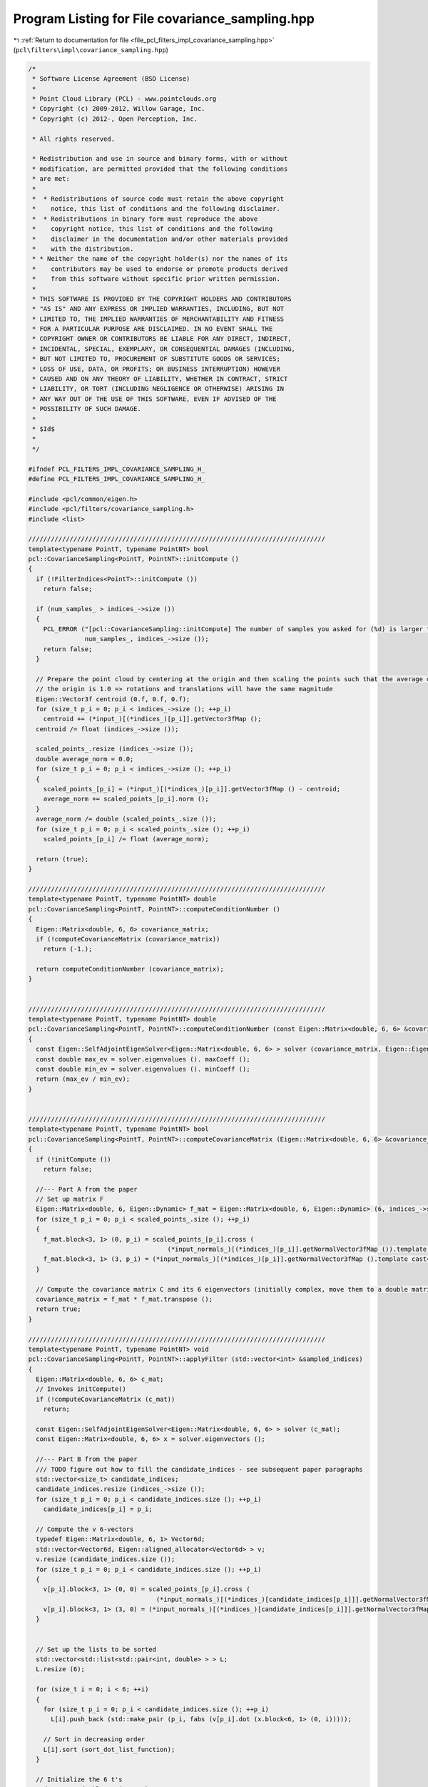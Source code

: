 
.. _program_listing_file_pcl_filters_impl_covariance_sampling.hpp:

Program Listing for File covariance_sampling.hpp
================================================

|exhale_lsh| :ref:`Return to documentation for file <file_pcl_filters_impl_covariance_sampling.hpp>` (``pcl\filters\impl\covariance_sampling.hpp``)

.. |exhale_lsh| unicode:: U+021B0 .. UPWARDS ARROW WITH TIP LEFTWARDS

.. code-block:: cpp

   /*
    * Software License Agreement (BSD License)
    *
    * Point Cloud Library (PCL) - www.pointclouds.org
    * Copyright (c) 2009-2012, Willow Garage, Inc.
    * Copyright (c) 2012-, Open Perception, Inc.
   
    * All rights reserved.
   
    * Redistribution and use in source and binary forms, with or without
    * modification, are permitted provided that the following conditions
    * are met:
    *
    *  * Redistributions of source code must retain the above copyright
    *    notice, this list of conditions and the following disclaimer.
    *  * Redistributions in binary form must reproduce the above
    *    copyright notice, this list of conditions and the following
    *    disclaimer in the documentation and/or other materials provided
    *    with the distribution.
    * * Neither the name of the copyright holder(s) nor the names of its
    *    contributors may be used to endorse or promote products derived
    *    from this software without specific prior written permission.
    *
    * THIS SOFTWARE IS PROVIDED BY THE COPYRIGHT HOLDERS AND CONTRIBUTORS
    * "AS IS" AND ANY EXPRESS OR IMPLIED WARRANTIES, INCLUDING, BUT NOT
    * LIMITED TO, THE IMPLIED WARRANTIES OF MERCHANTABILITY AND FITNESS
    * FOR A PARTICULAR PURPOSE ARE DISCLAIMED. IN NO EVENT SHALL THE
    * COPYRIGHT OWNER OR CONTRIBUTORS BE LIABLE FOR ANY DIRECT, INDIRECT,
    * INCIDENTAL, SPECIAL, EXEMPLARY, OR CONSEQUENTIAL DAMAGES (INCLUDING,
    * BUT NOT LIMITED TO, PROCUREMENT OF SUBSTITUTE GOODS OR SERVICES;
    * LOSS OF USE, DATA, OR PROFITS; OR BUSINESS INTERRUPTION) HOWEVER
    * CAUSED AND ON ANY THEORY OF LIABILITY, WHETHER IN CONTRACT, STRICT
    * LIABILITY, OR TORT (INCLUDING NEGLIGENCE OR OTHERWISE) ARISING IN
    * ANY WAY OUT OF THE USE OF THIS SOFTWARE, EVEN IF ADVISED OF THE
    * POSSIBILITY OF SUCH DAMAGE.
    *
    * $Id$
    *
    */
   
   #ifndef PCL_FILTERS_IMPL_COVARIANCE_SAMPLING_H_
   #define PCL_FILTERS_IMPL_COVARIANCE_SAMPLING_H_
   
   #include <pcl/common/eigen.h>
   #include <pcl/filters/covariance_sampling.h>
   #include <list>
   
   ///////////////////////////////////////////////////////////////////////////////
   template<typename PointT, typename PointNT> bool
   pcl::CovarianceSampling<PointT, PointNT>::initCompute ()
   {
     if (!FilterIndices<PointT>::initCompute ())
       return false;
   
     if (num_samples_ > indices_->size ())
     {
       PCL_ERROR ("[pcl::CovarianceSampling::initCompute] The number of samples you asked for (%d) is larger than the number of input indices (%lu)\n",
                  num_samples_, indices_->size ());
       return false;
     }
   
     // Prepare the point cloud by centering at the origin and then scaling the points such that the average distance from
     // the origin is 1.0 => rotations and translations will have the same magnitude
     Eigen::Vector3f centroid (0.f, 0.f, 0.f);
     for (size_t p_i = 0; p_i < indices_->size (); ++p_i)
       centroid += (*input_)[(*indices_)[p_i]].getVector3fMap ();
     centroid /= float (indices_->size ());
   
     scaled_points_.resize (indices_->size ());
     double average_norm = 0.0;
     for (size_t p_i = 0; p_i < indices_->size (); ++p_i)
     {
       scaled_points_[p_i] = (*input_)[(*indices_)[p_i]].getVector3fMap () - centroid;
       average_norm += scaled_points_[p_i].norm ();
     }
     average_norm /= double (scaled_points_.size ());
     for (size_t p_i = 0; p_i < scaled_points_.size (); ++p_i)
       scaled_points_[p_i] /= float (average_norm);
   
     return (true);
   }
   
   ///////////////////////////////////////////////////////////////////////////////
   template<typename PointT, typename PointNT> double
   pcl::CovarianceSampling<PointT, PointNT>::computeConditionNumber ()
   {
     Eigen::Matrix<double, 6, 6> covariance_matrix;
     if (!computeCovarianceMatrix (covariance_matrix))
       return (-1.);
   
     return computeConditionNumber (covariance_matrix);
   }
   
   
   ///////////////////////////////////////////////////////////////////////////////
   template<typename PointT, typename PointNT> double
   pcl::CovarianceSampling<PointT, PointNT>::computeConditionNumber (const Eigen::Matrix<double, 6, 6> &covariance_matrix)
   {
     const Eigen::SelfAdjointEigenSolver<Eigen::Matrix<double, 6, 6> > solver (covariance_matrix, Eigen::EigenvaluesOnly);
     const double max_ev = solver.eigenvalues (). maxCoeff ();
     const double min_ev = solver.eigenvalues (). minCoeff ();
     return (max_ev / min_ev);
   }
   
   
   ///////////////////////////////////////////////////////////////////////////////
   template<typename PointT, typename PointNT> bool
   pcl::CovarianceSampling<PointT, PointNT>::computeCovarianceMatrix (Eigen::Matrix<double, 6, 6> &covariance_matrix)
   {
     if (!initCompute ())
       return false;
   
     //--- Part A from the paper
     // Set up matrix F
     Eigen::Matrix<double, 6, Eigen::Dynamic> f_mat = Eigen::Matrix<double, 6, Eigen::Dynamic> (6, indices_->size ());
     for (size_t p_i = 0; p_i < scaled_points_.size (); ++p_i)
     {
       f_mat.block<3, 1> (0, p_i) = scaled_points_[p_i].cross (
                                        (*input_normals_)[(*indices_)[p_i]].getNormalVector3fMap ()).template cast<double> ();
       f_mat.block<3, 1> (3, p_i) = (*input_normals_)[(*indices_)[p_i]].getNormalVector3fMap ().template cast<double> ();
     }
   
     // Compute the covariance matrix C and its 6 eigenvectors (initially complex, move them to a double matrix)
     covariance_matrix = f_mat * f_mat.transpose ();
     return true;
   }
   
   ///////////////////////////////////////////////////////////////////////////////
   template<typename PointT, typename PointNT> void
   pcl::CovarianceSampling<PointT, PointNT>::applyFilter (std::vector<int> &sampled_indices)
   {
     Eigen::Matrix<double, 6, 6> c_mat;
     // Invokes initCompute()
     if (!computeCovarianceMatrix (c_mat))
       return;
   
     const Eigen::SelfAdjointEigenSolver<Eigen::Matrix<double, 6, 6> > solver (c_mat);
     const Eigen::Matrix<double, 6, 6> x = solver.eigenvectors ();
   
     //--- Part B from the paper
     /// TODO figure out how to fill the candidate_indices - see subsequent paper paragraphs
     std::vector<size_t> candidate_indices;
     candidate_indices.resize (indices_->size ());
     for (size_t p_i = 0; p_i < candidate_indices.size (); ++p_i)
       candidate_indices[p_i] = p_i;
   
     // Compute the v 6-vectors
     typedef Eigen::Matrix<double, 6, 1> Vector6d;
     std::vector<Vector6d, Eigen::aligned_allocator<Vector6d> > v;
     v.resize (candidate_indices.size ());
     for (size_t p_i = 0; p_i < candidate_indices.size (); ++p_i)
     {
       v[p_i].block<3, 1> (0, 0) = scaled_points_[p_i].cross (
                                     (*input_normals_)[(*indices_)[candidate_indices[p_i]]].getNormalVector3fMap ()).template cast<double> ();
       v[p_i].block<3, 1> (3, 0) = (*input_normals_)[(*indices_)[candidate_indices[p_i]]].getNormalVector3fMap ().template cast<double> ();
     }
   
   
     // Set up the lists to be sorted
     std::vector<std::list<std::pair<int, double> > > L;
     L.resize (6);
   
     for (size_t i = 0; i < 6; ++i)
     {
       for (size_t p_i = 0; p_i < candidate_indices.size (); ++p_i)
         L[i].push_back (std::make_pair (p_i, fabs (v[p_i].dot (x.block<6, 1> (0, i)))));
   
       // Sort in decreasing order
       L[i].sort (sort_dot_list_function);
     }
   
     // Initialize the 6 t's
     std::vector<double> t (6, 0.0);
   
     sampled_indices.resize (num_samples_);
     std::vector<bool> point_sampled (candidate_indices.size (), false);
     // Now select the actual points
     for (size_t sample_i = 0; sample_i < num_samples_; ++sample_i)
     {
       // Find the most unconstrained dimension, i.e., the minimum t
       size_t min_t_i = 0;
       for (size_t i = 0; i < 6; ++i)
       {
         if (t[min_t_i] > t[i])
           min_t_i = i;
       }
   
       // Add the point from the top of the list corresponding to the dimension to the set of samples
       while (point_sampled [L[min_t_i].front ().first])
         L[min_t_i].pop_front ();
   
       sampled_indices[sample_i] = L[min_t_i].front ().first;
       point_sampled[L[min_t_i].front ().first] = true;
       L[min_t_i].pop_front ();
   
       // Update the running totals
       for (size_t i = 0; i < 6; ++i)
       {
         double val = v[sampled_indices[sample_i]].dot (x.block<6, 1> (0, i));
         t[i] += val * val;
       }
     }
   
     // Remap the sampled_indices to the input_ cloud
     for (int &sampled_index : sampled_indices)
       sampled_index = (*indices_)[candidate_indices[sampled_index]];
   }
   
   
   ///////////////////////////////////////////////////////////////////////////////
   template<typename PointT, typename PointNT> void
   pcl::CovarianceSampling<PointT, PointNT>::applyFilter (Cloud &output)
   {
     std::vector<int> sampled_indices;
     applyFilter (sampled_indices);
   
     output.resize (sampled_indices.size ());
     output.header = input_->header;
     output.height = 1;
     output.width = uint32_t (output.size ());
     output.is_dense = true;
     for (size_t i = 0; i < sampled_indices.size (); ++i)
       output[i] = (*input_)[sampled_indices[i]];
   }
   
   
   #define PCL_INSTANTIATE_CovarianceSampling(T,NT) template class PCL_EXPORTS pcl::CovarianceSampling<T,NT>;
   
   #endif /* PCL_FILTERS_IMPL_COVARIANCE_SAMPLING_H_ */
